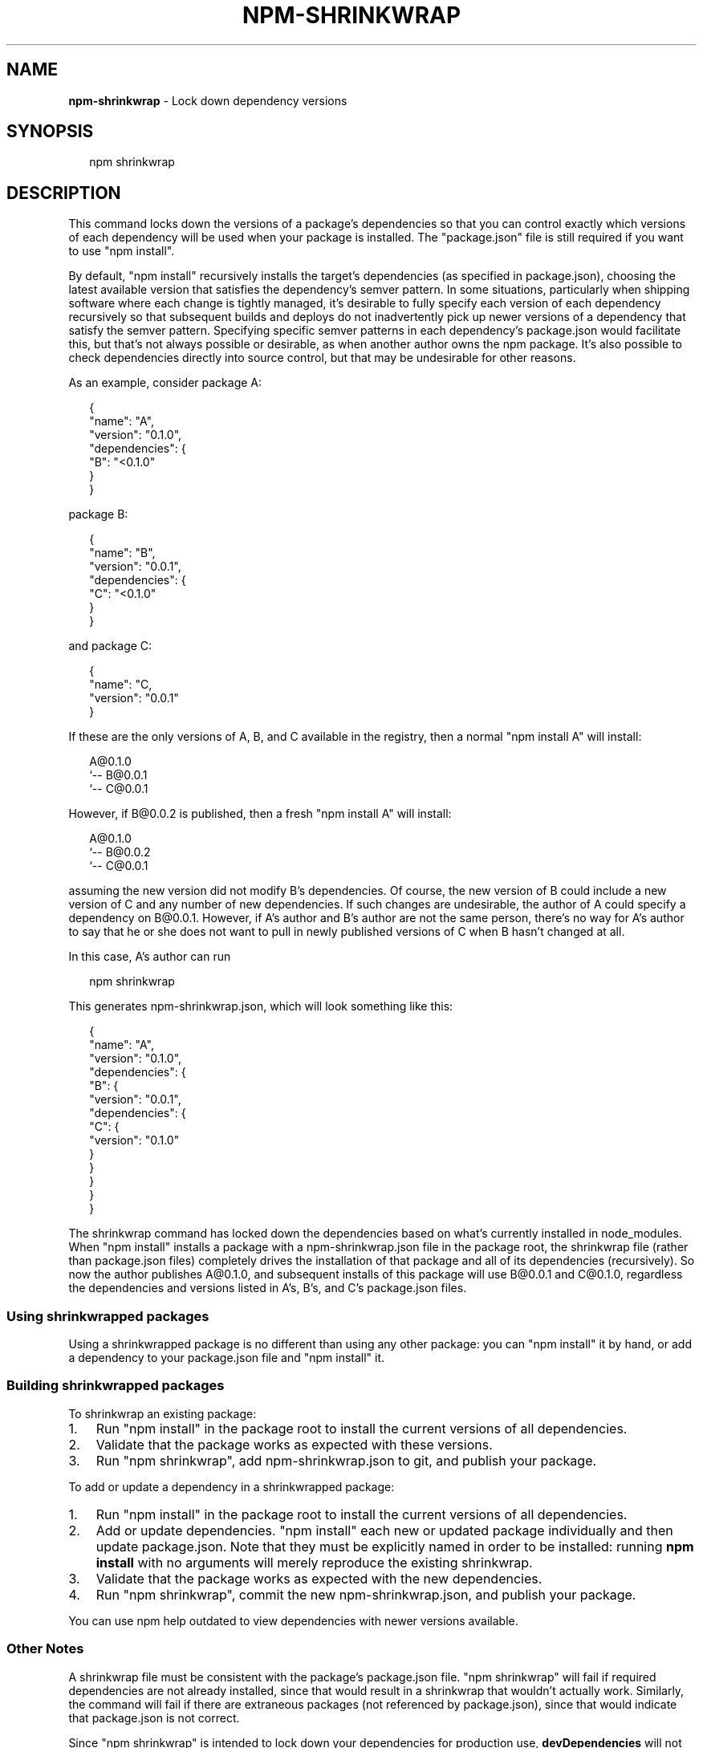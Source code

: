 .TH "NPM\-SHRINKWRAP" "1" "September 2014" "" ""
.SH "NAME"
\fBnpm-shrinkwrap\fR \- Lock down dependency versions
.SH SYNOPSIS
.P
.RS 2
.EX
npm shrinkwrap
.EE
.RE
.SH DESCRIPTION
.P
This command locks down the versions of a package's dependencies so
that you can control exactly which versions of each dependency will be
used when your package is installed\. The "package\.json" file is still
required if you want to use "npm install"\.
.P
By default, "npm install" recursively installs the target's
dependencies (as specified in package\.json), choosing the latest
available version that satisfies the dependency's semver pattern\. In
some situations, particularly when shipping software where each change
is tightly managed, it's desirable to fully specify each version of
each dependency recursively so that subsequent builds and deploys do
not inadvertently pick up newer versions of a dependency that satisfy
the semver pattern\. Specifying specific semver patterns in each
dependency's package\.json would facilitate this, but that's not always
possible or desirable, as when another author owns the npm package\.
It's also possible to check dependencies directly into source control,
but that may be undesirable for other reasons\.
.P
As an example, consider package A:
.P
.RS 2
.EX
{
  "name": "A",
  "version": "0\.1\.0",
  "dependencies": {
    "B": "<0\.1\.0"
  }
}
.EE
.RE
.P
package B:
.P
.RS 2
.EX
{
  "name": "B",
  "version": "0\.0\.1",
  "dependencies": {
    "C": "<0\.1\.0"
  }
}
.EE
.RE
.P
and package C:
.P
.RS 2
.EX
{
  "name": "C,
  "version": "0\.0\.1"
}
.EE
.RE
.P
If these are the only versions of A, B, and C available in the
registry, then a normal "npm install A" will install:
.P
.RS 2
.EX
A@0\.1\.0
`\-\- B@0\.0\.1
    `\-\- C@0\.0\.1
.EE
.RE
.P
However, if B@0\.0\.2 is published, then a fresh "npm install A" will
install:
.P
.RS 2
.EX
A@0\.1\.0
`\-\- B@0\.0\.2
    `\-\- C@0\.0\.1
.EE
.RE
.P
assuming the new version did not modify B's dependencies\. Of course,
the new version of B could include a new version of C and any number
of new dependencies\. If such changes are undesirable, the author of A
could specify a dependency on B@0\.0\.1\. However, if A's author and B's
author are not the same person, there's no way for A's author to say
that he or she does not want to pull in newly published versions of C
when B hasn't changed at all\.
.P
In this case, A's author can run
.P
.RS 2
.EX
npm shrinkwrap
.EE
.RE
.P
This generates npm\-shrinkwrap\.json, which will look something like this:
.P
.RS 2
.EX
{
  "name": "A",
  "version": "0\.1\.0",
  "dependencies": {
    "B": {
      "version": "0\.0\.1",
      "dependencies": {
        "C": {
          "version": "0\.1\.0"
        }
      }
    }
  }
}
.EE
.RE
.P
The shrinkwrap command has locked down the dependencies based on
what's currently installed in node_modules\.  When "npm install"
installs a package with a npm\-shrinkwrap\.json file in the package
root, the shrinkwrap file (rather than package\.json files) completely
drives the installation of that package and all of its dependencies
(recursively)\.  So now the author publishes A@0\.1\.0, and subsequent
installs of this package will use B@0\.0\.1 and C@0\.1\.0, regardless the
dependencies and versions listed in A's, B's, and C's package\.json
files\.
.SS Using shrinkwrapped packages
.P
Using a shrinkwrapped package is no different than using any other
package: you can "npm install" it by hand, or add a dependency to your
package\.json file and "npm install" it\.
.SS Building shrinkwrapped packages
.P
To shrinkwrap an existing package:
.RS 0
.IP 1. 3
Run "npm install" in the package root to install the current
versions of all dependencies\.
.IP 2. 3
Validate that the package works as expected with these versions\.
.IP 3. 3
Run "npm shrinkwrap", add npm\-shrinkwrap\.json to git, and publish
your package\.

.RE
.P
To add or update a dependency in a shrinkwrapped package:
.RS 0
.IP 1. 3
Run "npm install" in the package root to install the current
versions of all dependencies\.
.IP 2. 3
Add or update dependencies\. "npm install" each new or updated
package individually and then update package\.json\.  Note that they
must be explicitly named in order to be installed: running \fBnpm
install\fR with no arguments will merely reproduce the existing
shrinkwrap\.
.IP 3. 3
Validate that the package works as expected with the new
dependencies\.
.IP 4. 3
Run "npm shrinkwrap", commit the new npm\-shrinkwrap\.json, and
publish your package\.

.RE
.P
You can use npm help outdated to view dependencies with newer versions
available\.
.SS Other Notes
.P
A shrinkwrap file must be consistent with the package's package\.json
file\. "npm shrinkwrap" will fail if required dependencies are not
already installed, since that would result in a shrinkwrap that
wouldn't actually work\. Similarly, the command will fail if there are
extraneous packages (not referenced by package\.json), since that would
indicate that package\.json is not correct\.
.P
Since "npm shrinkwrap" is intended to lock down your dependencies for
production use, \fBdevDependencies\fR will not be included unless you
explicitly set the \fB\-\-dev\fR flag when you run \fBnpm shrinkwrap\fR\|\.  If
installed \fBdevDependencies\fR are excluded, then npm will print a
warning\.  If you want them to be installed with your module by
default, please consider adding them to \fBdependencies\fR instead\.
.P
If shrinkwrapped package A depends on shrinkwrapped package B, B's
shrinkwrap will not be used as part of the installation of A\. However,
because A's shrinkwrap is constructed from a valid installation of B
and recursively specifies all dependencies, the contents of B's
shrinkwrap will implicitly be included in A's shrinkwrap\.
.SS Caveats
.P
If you wish to lock down the specific bytes included in a package, for
example to have 100% confidence in being able to reproduce a
deployment or build, then you ought to check your dependencies into
source control, or pursue some other mechanism that can verify
contents rather than versions\.
.SH SEE ALSO
.RS 0
.IP \(bu 2
npm help install
.IP \(bu 2
npm help 5 package\.json
.IP \(bu 2
npm help ls

.RE


